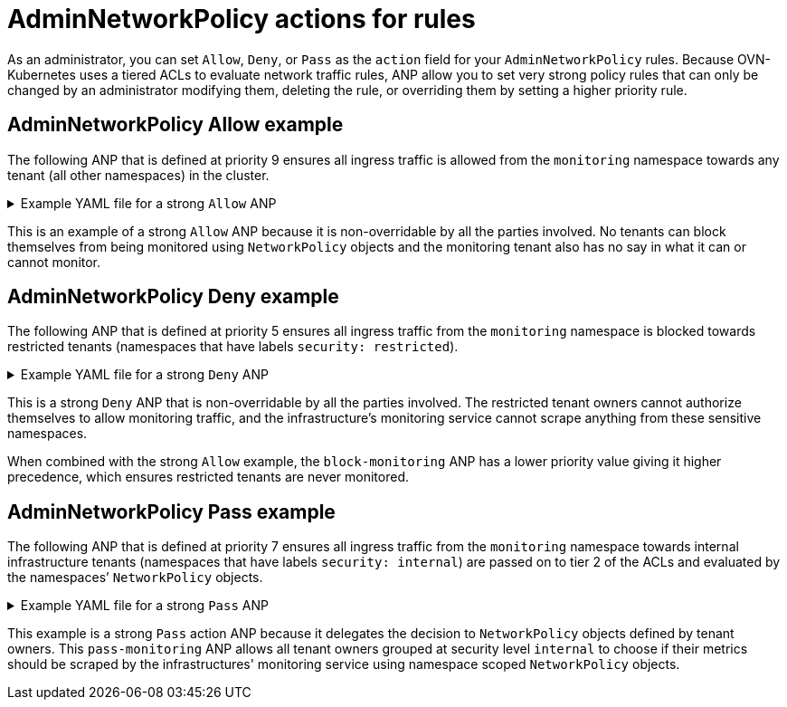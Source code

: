// Module included in the following assemblies:
//
// * networking/network-policy-apis.adoc

:_mod-docs-content-type: CONCEPT
[id="adminnetworkpolicy-actions-for-rules_{context}"]
= AdminNetworkPolicy actions for rules

As an administrator, you can set `Allow`, `Deny`, or `Pass` as the `action` field for your `AdminNetworkPolicy` rules. Because OVN-Kubernetes uses a tiered ACLs to evaluate network traffic rules, ANP allow you to set very strong policy rules that can only be changed by an administrator modifying them, deleting the rule, or overriding them by setting a higher priority rule.


[id="adminnetworkpolicy-allow-example_{context}"]
== AdminNetworkPolicy Allow example

The following ANP that is defined at priority 9 ensures all ingress traffic is allowed from the `monitoring` namespace towards any tenant (all other namespaces) in the cluster.


.Example YAML file for a strong `Allow` ANP
[%collapsible]
====
[source,yaml]
----
apiVersion: policy.networking.k8s.io/v1alpha1
kind: AdminNetworkPolicy
metadata:
  name: allow-monitoring
spec:
  priority: 9
  subject:
    namespaces: {} # Use the empty selector with caution because it also selects OpenShift namespaces as well.
  ingress:
  - name: "allow-ingress-from-monitoring"
    action: "Allow"
    from:
    - namespaces:
        matchLabels:
          kubernetes.io/metadata.name: monitoring
# ...
----
====
This is an example of a strong `Allow` ANP because it is non-overridable by all the parties involved. No tenants can block themselves from being monitored using `NetworkPolicy` objects and the monitoring tenant also has no say in what it can or cannot monitor.


[id="adminnetworkpolicy-deny-example_{context}"]
== AdminNetworkPolicy Deny example

The following ANP that is defined at priority 5 ensures all ingress traffic from the `monitoring` namespace is blocked towards restricted tenants (namespaces that have labels `security: restricted`).

.Example YAML file for a strong `Deny` ANP
[%collapsible]
====
[source,yaml]
----
apiVersion: policy.networking.k8s.io/v1alpha1
kind: AdminNetworkPolicy
metadata:
  name: block-monitoring
spec:
  priority: 5
  subject:
    namespaces:
      matchLabels:
        security: restricted
  ingress:
  - name: "deny-ingress-from-monitoring"
    action: "Deny"
    from:
    - namespaces:
        matchLabels:
          kubernetes.io/metadata.name: monitoring
# ...
----
====
This is a strong `Deny` ANP that is non-overridable by all the parties involved. The restricted tenant owners cannot authorize themselves to allow monitoring traffic, and the infrastructure’s monitoring service cannot scrape anything from these sensitive namespaces.

When combined with the strong `Allow` example, the `block-monitoring` ANP has a lower priority value giving it higher precedence, which ensures restricted tenants are never monitored.


[id="adminnetworkpolicy-pass-example_{context}"]
== AdminNetworkPolicy Pass example

The following ANP that is defined at priority 7 ensures all ingress traffic from the `monitoring` namespace towards internal infrastructure tenants (namespaces that have labels `security: internal`) are passed on to tier 2 of the ACLs and evaluated by the namespaces’ `NetworkPolicy` objects.

.Example YAML file for a strong `Pass` ANP
[%collapsible]
====
[source,yaml]
----
apiVersion: policy.networking.k8s.io/v1alpha1
kind: AdminNetworkPolicy
metadata:
  name: pass-monitoring
spec:
  priority: 7
  subject:
    namespaces:
      matchLabels:
        security: internal
  ingress:
  - name: "pass-ingress-from-monitoring"
    action: "Pass"
    from:
    - namespaces:
        matchLabels:
          kubernetes.io/metadata.name: monitoring
# ...
----
====

This example is a strong `Pass` action ANP because it delegates the decision to `NetworkPolicy` objects defined by tenant owners. This `pass-monitoring` ANP allows all tenant owners grouped at security level `internal` to choose if their metrics should be scraped by the infrastructures' monitoring service using namespace scoped `NetworkPolicy` objects.

//We will need to put this in for 4.16 when the module on best practices are created.
//For more information an example of how to use `NetworkPolicy` to create multi-tenancy policies using ANP and BANP, see "BaselineAdminNetworkPolicy multi-tenancy example".
